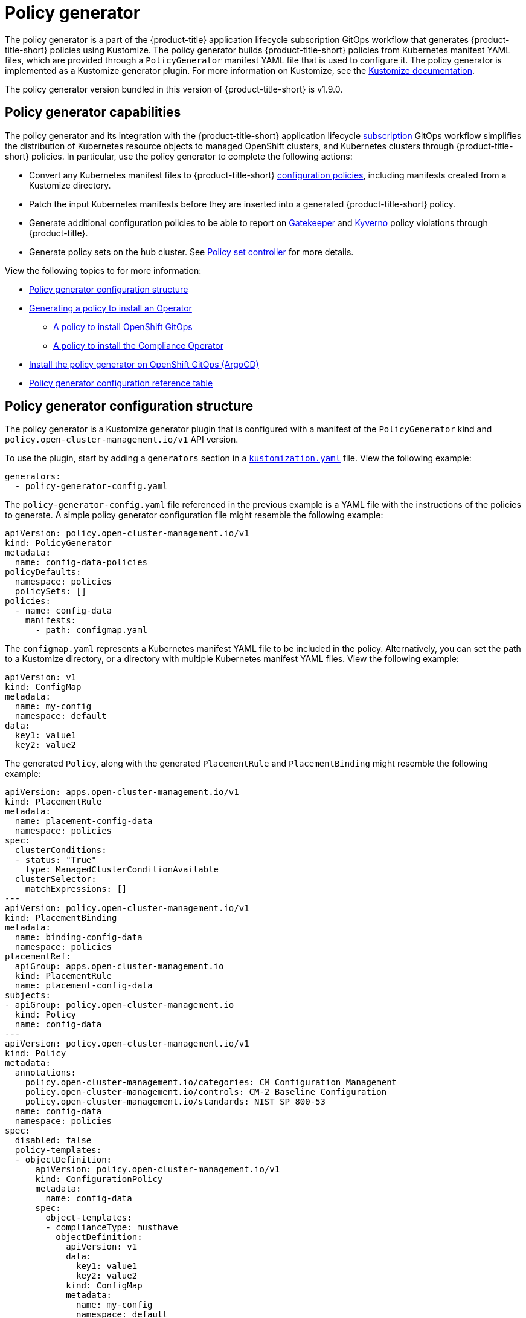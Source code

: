 [#policy-generator]
= Policy generator

The policy generator is a part of the {product-title} application lifecycle subscription GitOps workflow that generates {product-title-short} policies using Kustomize. The policy generator builds {product-title-short} policies from Kubernetes manifest YAML files, which are provided through a `PolicyGenerator` manifest YAML file that is used to configure it. The policy generator is implemented as a Kustomize generator plugin. For more information on Kustomize, see the link:https://kustomize.io/[Kustomize documentation]. 

The policy generator version bundled in this version of {product-title-short} is v1.9.0.

[#policy-generator-capabilities]
== Policy generator capabilities

The policy generator and its integration with the {product-title-short} application lifecycle link:../applications/subscription_sample.adoc#applying-kustomize[subscription] GitOps workflow simplifies the distribution of Kubernetes resource objects to managed OpenShift clusters, and Kubernetes clusters through {product-title-short} policies. In particular, use the policy generator to complete the following actions:

- Convert any Kubernetes manifest files to {product-title-short} link:../governance/config_policy_ctrl.adoc#kubernetes-configuration-policy-controller[configuration policies], including manifests created from a Kustomize directory.
- Patch the input Kubernetes manifests before they are inserted into a generated {product-title-short} policy.
- Generate additional configuration policies to be able to report on link:https://open-policy-agent.github.io/gatekeeper/website/docs/[Gatekeeper] and link:https://kyverno.io/[Kyverno] policy violations through {product-title}.
- Generate policy sets on the hub cluster. See xref:../governance/policy_set_ctrl.adoc#policy-set-controller[Policy set controller] for more details.

View the following topics to for more information:

* <<policy-generator-configuration,Policy generator configuration structure>>
* <<policy-gen-install-operator,Generating a policy to install an Operator>>
** <<policy-install-ocp-gitops,A policy to install OpenShift GitOps>>
** <<policy-gen-install-compliance-operator,A policy to install the Compliance Operator>>
* <<policy-gen-install-on-openshift-gitops,Install the policy generator on OpenShift GitOps (ArgoCD)>>
* <<policy-gen-yaml-table,Policy generator configuration reference table>>

[#policy-generator-configuration]
== Policy generator configuration structure

The policy generator is a Kustomize generator plugin that is configured with a manifest of the `PolicyGenerator` kind and `policy.open-cluster-management.io/v1` API version. 

To use the plugin, start by adding a `generators` section in a link:https://kubectl.docs.kubernetes.io/references/kustomize/kustomization/[`kustomization.yaml`] file. View the following example:

[source,yaml]
----
generators:
  - policy-generator-config.yaml
----

The `policy-generator-config.yaml` file referenced in the previous example is a YAML file with the instructions of the policies to generate. A simple policy generator configuration file might resemble the following example:

[source,yaml]
----
apiVersion: policy.open-cluster-management.io/v1
kind: PolicyGenerator
metadata:
  name: config-data-policies
policyDefaults:
  namespace: policies
  policySets: []
policies:
  - name: config-data
    manifests:
      - path: configmap.yaml
----

The `configmap.yaml` represents a Kubernetes manifest YAML file to be included in the policy. Alternatively, you can set the path to a Kustomize directory, or a directory with multiple Kubernetes manifest YAML files. View the following example:

[source,yaml]
----
apiVersion: v1
kind: ConfigMap
metadata:
  name: my-config
  namespace: default
data:
  key1: value1
  key2: value2
----

The generated `Policy`, along with the generated `PlacementRule` and `PlacementBinding` might resemble the following example:

[source,yaml]
----
apiVersion: apps.open-cluster-management.io/v1
kind: PlacementRule
metadata:
  name: placement-config-data
  namespace: policies
spec:
  clusterConditions:
  - status: "True"
    type: ManagedClusterConditionAvailable
  clusterSelector:
    matchExpressions: []
---
apiVersion: policy.open-cluster-management.io/v1
kind: PlacementBinding
metadata:
  name: binding-config-data
  namespace: policies
placementRef:
  apiGroup: apps.open-cluster-management.io
  kind: PlacementRule
  name: placement-config-data
subjects:
- apiGroup: policy.open-cluster-management.io
  kind: Policy
  name: config-data
---
apiVersion: policy.open-cluster-management.io/v1
kind: Policy
metadata:
  annotations:
    policy.open-cluster-management.io/categories: CM Configuration Management
    policy.open-cluster-management.io/controls: CM-2 Baseline Configuration
    policy.open-cluster-management.io/standards: NIST SP 800-53
  name: config-data
  namespace: policies
spec:
  disabled: false
  policy-templates:
  - objectDefinition:
      apiVersion: policy.open-cluster-management.io/v1
      kind: ConfigurationPolicy
      metadata:
        name: config-data
      spec:
        object-templates:
        - complianceType: musthave
          objectDefinition:
            apiVersion: v1
            data:
              key1: value1
              key2: value2
            kind: ConfigMap
            metadata:
              name: my-config
              namespace: default
        remediationAction: inform
        severity: low
----

See the link:https://github.com/stolostron/policy-generator-plugin[`policy-generator-plugin`] repository for more details.

[#policy-gen-install-operator]
== Generating a policy to install an Operator

A common use of {product-title-short} policies is to link:hhttps://access.redhat.com/documentation/en-us/openshift_container_platform/4.10/html/operators/administrator-tasks#olm-installing-operator-from-operatorhub-using-cli_olm-adding-operators-to-a-cluster[install an Operator] on one or more managed OpenShift clusters. View the following examples of the different installation modes and the required resources. 

[#policy-install-ocp-gitops]
=== A policy to install OpenShift GitOps

This example shows how to generate a policy that installs OpenShift GitOps using the policy generator. The OpenShift GitOps operator offers the link:https://access.redhat.com/documentation/en-us/openshift_container_platform/4.10/html/operators/administrator-tasks#olm-installing-operators-from-operatorhub_olm-adding-operators-to-a-cluster[_all namespaces_ installation mode]. First, a `Subscription` manifest file called `openshift-gitops-subscription.yaml` needs to be created like the following example.

[source,yaml]
----
apiVersion: operators.coreos.com/v1alpha1
kind: Subscription
metadata:
  name: openshift-gitops-operator
  namespace: openshift-operators
spec:
  channel: stable
  name: openshift-gitops-operator
  source: redhat-operators
  sourceNamespace: openshift-marketplace
----

To pin to a specific version of the operator, you can add the following parameter and value: `spec.startingCSV: openshift-gitops-operator.v<version>`. Replace `<version>` with your preferred version.

Next, a policy generator configuration file called `policy-generator-config.yaml` is required. The following example shows a single policy that installs OpenShift GitOps on all OpenShift managed clusters:

[source,yaml]
----
apiVersion: policy.open-cluster-management.io/v1
kind: PolicyGenerator
metadata:
  name: install-openshift-gitops
policyDefaults:
  namespace: policies
  placement:
    clusterSelectors:
      vendor: "OpenShift"
  remediationAction: enforce
policies:
  - name: install-openshift-gitops
    manifests:
      - path: openshift-gitops-subscription.yaml
----

The last file that is required is the `kustomization.yaml` file. The `kustomization.yaml` file requires the following configuration:

[source,yaml]
----
generators:
  - policy-generator-config.yaml
----

The generated policy might resemble the following file:

[source,yaml]
----
apiVersion: apps.open-cluster-management.io/v1
kind: PlacementRule
metadata:
  name: placement-install-openshift-gitops
  namespace: policies
spec:
  clusterConditions:
    - status: "True"
      type: ManagedClusterConditionAvailable
  clusterSelector:
    matchExpressions:
      - key: vendor
        operator: In
        values:
          - OpenShift
---
apiVersion: policy.open-cluster-management.io/v1
kind: PlacementBinding
metadata:
  name: binding-install-openshift-gitops
  namespace: policies
placementRef:
  apiGroup: apps.open-cluster-management.io
  kind: PlacementRule
  name: placement-install-openshift-gitops
subjects:
  - apiGroup: policy.open-cluster-management.io
    kind: Policy
    name: install-openshift-gitops
---
apiVersion: policy.open-cluster-management.io/v1
kind: Policy
metadata:
  annotations:
    policy.open-cluster-management.io/categories: CM Configuration Management
    policy.open-cluster-management.io/controls: CM-2 Baseline Configuration
    policy.open-cluster-management.io/standards: NIST SP 800-53
  name: install-openshift-gitops
  namespace: policies
spec:
  disabled: false
  policy-templates:
    - objectDefinition:
        apiVersion: policy.open-cluster-management.io/v1
        kind: ConfigurationPolicy
        metadata:
          name: install-openshift-gitops
        spec:
          object-templates:
            - complianceType: musthave
              objectDefinition:
                apiVersion: operators.coreos.com/v1alpha1
                kind: Subscription
                metadata:
                  name: openshift-gitops-operator
                  namespace: openshift-operators
                spec:
                  channel: stable
                  name: openshift-gitops-operator
                  source: redhat-operators
                  sourceNamespace: openshift-marketplace
          remediationAction: enforce
          severity: low
----

All policies where the input is from the {ocp-short} documentation and are generated by the policy generator are fully supported. View the following examples of YAML input that is supported in the {ocp-short} documentation:

* link:https://docs.openshift.com/container-platform/4.10/post_installation_configuration/cluster-tasks.html[Post-installation cluster tasks]
* link:https://docs.openshift.com/container-platform/4.10/security/audit-log-policy-config.html[Configuring the audit log policy]
* link:https://access.redhat.com/documentation/en-us/openshift_container_platform/4.10/html/logging/cluster-logging-external#cluster-logging-collector-log-forwarding-about_cluster-logging-external[About forwarding logs to third-party systems]

See link:https://docs.openshift.com/container-platform/4.11/cicd/gitops/understanding-openshift-gitops.html[Understanding OpenShift GitOps] and the link:https://cloud.redhat.com/learn/topics/operators[Operator] documentation for more details.

[#policy-gen-install-compliance-operator]
=== A policy to install the Compliance Operator

For an operator that uses the link:https://access.redhat.com/documentation/en-us/openshift_container_platform/4.10/html/operators/administrator-tasks#olm-installing-operators-from-operatorhub_olm-adding-operators-to-a-cluster[_namespaced_ installation mode], such as the Compliance Operator, an `OperatorGroup` manifest is also required. This example shows a generated policy to install the Compliance Operator.

First, a YAML file with a `Namespace`, a `Subscription`, and an `OperatorGroup` manifest called `compliance-operator.yaml` must be created. The following example installs these manifests in the `compliance-operator` namespace:

[source,yaml]
----
apiVersion: v1
kind: Namespace
metadata:
  name: openshift-compliance
---
apiVersion: operators.coreos.com/v1alpha1
kind: Subscription
metadata:
  name: compliance-operator
  namespace: openshift-compliance
spec:
  channel: release-0.1
  name: compliance-operator
  source: redhat-operators
  sourceNamespace: openshift-marketplace
---
apiVersion: operators.coreos.com/v1
kind: OperatorGroup
metadata:
  name: compliance-operator
  namespace: openshift-compliance
spec:
  targetNamespaces:
    - compliance-operator
----

Next, a policy generator configuration file called `policy-generator-config.yaml` is required. The following example shows a single policy that installs the Compliance Operator on all OpenShift managed clusters:

[source,yaml]
----
apiVersion: policy.open-cluster-management.io/v1
kind: PolicyGenerator
metadata:
  name: install-compliance-operator
policyDefaults:
  namespace: policies
  placement:
    clusterSelectors:
      vendor: "OpenShift"
  remediationAction: enforce
policies:
  - name: install-compliance-operator
    manifests:
      - path: compliance-operator.yaml
----

The last file that is required is the `kustomization.yaml` file. The following configuration is required in the `kustomization.yaml` file:

[source,yaml]
----
generators:
  - policy-generator-config.yaml
----

As a result, the generated policy resembles the following file:

[source,yaml]
----
apiVersion: apps.open-cluster-management.io/v1
kind: PlacementRule
metadata:
  name: placement-install-compliance-operator
  namespace: policies
spec:
  clusterConditions:
    - status: "True"
      type: ManagedClusterConditionAvailable
  clusterSelector:
    matchExpressions:
      - key: vendor
        operator: In
        values:
          - OpenShift
---
apiVersion: policy.open-cluster-management.io/v1
kind: PlacementBinding
metadata:
  name: binding-install-compliance-operator
  namespace: policies
placementRef:
  apiGroup: apps.open-cluster-management.io
  kind: PlacementRule
  name: placement-install-compliance-operator
subjects:
  - apiGroup: policy.open-cluster-management.io
    kind: Policy
    name: install-compliance-operator
---
apiVersion: policy.open-cluster-management.io/v1
kind: Policy
metadata:
  annotations:
    policy.open-cluster-management.io/categories: CM Configuration Management
    policy.open-cluster-management.io/controls: CM-2 Baseline Configuration
    policy.open-cluster-management.io/standards: NIST SP 800-53
  name: install-compliance-operator
  namespace: policies
spec:
  disabled: false
  policy-templates:
    - objectDefinition:
        apiVersion: policy.open-cluster-management.io/v1
        kind: ConfigurationPolicy
        metadata:
          name: install-compliance-operator
        spec:
          object-templates:
            - complianceType: musthave
              objectDefinition:
                apiVersion: v1
                kind: Namespace
                metadata:
                  name: openshift-compliance
            - complianceType: musthave
              objectDefinition:
                apiVersion: operators.coreos.com/v1alpha1
                kind: Subscription
                metadata:
                  name: compliance-operator
                  namespace: openshift-compliance
                spec:
                  channel: release-0.1
                  name: compliance-operator
                  source: redhat-operators
                  sourceNamespace: openshift-marketplace
            - complianceType: musthave
              objectDefinition:
                apiVersion: operators.coreos.com/v1
                kind: OperatorGroup
                metadata:
                  name: compliance-operator
                  namespace: openshift-compliance
                spec:
                  targetNamespaces:
                    - compliance-operator
          remediationAction: enforce
          severity: low
----

See the link:https://docs.openshift.com/container-platform/4.11/security/compliance_operator/compliance-operator-understanding.html[Compliance Operator documentation] for more details. 

[#policy-gen-install-on-openshift-gitops]
== Install the policy generator on OpenShift GitOps (ArgoCD)

OpenShift GitOps, based on link:https://argoproj.github.io/argo-cd/[ArgoCD], can also be used to generate policies using the policy generator through GitOps. Since the policy generator does not come preinstalled in the OpenShift GitOps container image, some customization must take place. In order to follow along, it is expected that you have the link:https://docs.openshift.com/container-platform/4.10/cicd/gitops/installing-openshift-gitops.html[OpenShift GitOps Operator] installed on the {product-title-short} hub cluster and be sure to log into the hub cluster.

In order for OpenShift GitOps to have access to the policy generator when you run Kustomize, an Init Container is required to copy the policy generator binary from the {product-title-short} Application Subscription container image to the OpenShift GitOps container, that runs Kustomize. For more details, see link:https://docs.openshift.com/container-platform/4.10/nodes/containers/nodes-containers-init.html[Using Init Containers to perform tasks before a pod is deployed]. Additionally, OpenShift GitOps must be configured to provide the `--enable-alpha-plugins` flag when you run Kustomize. Start editing the OpenShift GitOps `argocd` object with the following command:

[source,bash]
----
oc -n openshift-gitops edit argocd openshift-gitops
----


Then modify the OpenShift GitOps `argocd` object to contain the following additional YAML content. When a new major version of {product-title-short} is released and you want to update the policy generator to a newer version, you need to update the `registry.redhat.io/rhacm2/multicluster-operators-subscription-rhel8` image used by the Init Container to a newer tag. View the following example and replace `<version>` with {product-version} or your desired {product-title-short} version:

[source,yaml]
----
apiVersion: argoproj.io/v1alpha1
kind: ArgoCD
metadata:
  name: openshift-gitops
  namespace: openshift-gitops
spec:
  kustomizeBuildOptions: --enable-alpha-plugins
  repo:
    env:
    - name: KUSTOMIZE_PLUGIN_HOME
      value: /etc/kustomize/plugin
    initContainers:
    - args:
      - -c
      - cp /etc/kustomize/plugin/policy.open-cluster-management.io/v1/policygenerator/PolicyGenerator
        /policy-generator/PolicyGenerator
      command:
      - /bin/bash
      image: registry.redhat.io/rhacm2/multicluster-operators-subscription-rhel8:v<version>
      name: policy-generator-install
      volumeMounts:
      - mountPath: /policy-generator
        name: policy-generator
    volumeMounts:
    - mountPath: /etc/kustomize/plugin/policy.open-cluster-management.io/v1/policygenerator
      name: policy-generator
    volumes:
    - emptyDir: {}
      name: policy-generator
----

Now that OpenShift GitOps can use the policy generator, OpenShift GitOps must be granted access to create policies on the {product-title-short} hub cluster. Create the following `ClusterRole` resource called `openshift-gitops-policy-admin`, with access to create, read, update, and delete policies and placements. Your `ClusterRole` might resemble the following example:

[source,yaml]
----
kind: ClusterRole
apiVersion: rbac.authorization.k8s.io/v1
metadata:
  name: openshift-gitops-policy-admin
rules:
  - verbs:
      - get
      - list
      - watch
      - create
      - update
      - patch
      - delete
    apiGroups:
      - policy.open-cluster-management.io
    resources:
      - policies
      - placementbindings
  - verbs:
      - get
      - list
      - watch
      - create
      - update
      - patch
      - delete
    apiGroups:
      - apps.open-cluster-management.io
    resources:
      - placementrules
  - verbs:
      - get
      - list
      - watch
      - create
      - update
      - patch
      - delete
    apiGroups:
      - cluster.open-cluster-management.io
    resources:
      - placements
      - placements/status
      - placementdecisions
      - placementdecisions/status
----

Additionally, create a `ClusterRoleBinding` object to grant the OpenShift GitOps service account access to the `openshift-gitops-policy-admin` `ClusterRole`. Your `ClusterRoleBinding` might resemble the following resource:

[source,yaml]
----
kind: ClusterRoleBinding
apiVersion: rbac.authorization.k8s.io/v1
metadata:
  name: openshift-gitops-policy-admin
subjects:
  - kind: ServiceAccount
    name: openshift-gitops-argocd-application-controller
    namespace: openshift-gitops
roleRef:
  apiGroup: rbac.authorization.k8s.io
  kind: ClusterRole
  name: openshift-gitops-policy-admin
----

[#policy-gen-yaml-table]
== Policy generator configuration reference table

Note that all the fields in the `policyDefaults` section except for `namespace` can be overridden per policy.

.Parameter table
|===
| Field | Optional or required | Description

| `apiVersion`
| Required
| Set the value to `policy.open-cluster-management.io/v1`.

| `kind`
| Required
| Set the value to `PolicyGenerator` to indicate the type of policy.

| `metadata.name`
| Required
| The name for identifying the policy resource.

| `placementBindingDefaults.name`
| Optional
| If multiple policies use the same placement, this name is used to generate a unique name for the resulting `PlacementBinding`, binding the placement with the array of policies that reference it.

|*`policyDefaults`*
| Required
| Any default value listed here is overridden by an entry in the policies array except for `namespace`.

| `policyDefaults.namespace`
| Required
| The namespace of all the policies.

| `policyDefaults.complianceType`
| Optional
| Determines the policy controller behavior when comparing the manifest to objects on the cluster. The values that you can use are `musthave`,  `mustonlyhave`, or `mustnothave`. The default value is `musthave`.

| `policyDefaults.metadataComplianceType`
| Optional
| Overrides `complianceType` when comparing the manifest metadata section to objects on the cluster. The values that you can use are `musthave`, and `mustonlyhave`. The default value is empty (`{}`) to avoid overriding the `complianceType` for metadata.

| `policyDefaults.categories`
| Optional
| Array of categories to be used in the `policy.open-cluster-management.io/categories` annotation. The default value is `CM Configuration Management`.

| `policyDefaults.controls`
| Optional
| Array of controls to be used in the `policy.open-cluster-management.io/controls` annotation. The default value is `CM-2 Baseline Configuration`.

| `policyDefaults.standards`
| Optional
| An array of standards to be used in the `policy.open-cluster-management.io/standards` annotation. The default value is `NIST SP 800-53`.

| `policyDefaults.policyAnnotations`
| Optional
| Annotations that the policy includes in the `metadata.annotations` section. It is applied for all policies unless specified in the policy. The default value is empty (`{}`).

| `policyDefaults.configurationPolicyAnnotations`
| Optional
| Key-value pairs of annotations to set on generated configuration policies. For example, you can disable policy templates by defining the following parameter: `{"policy.open-cluster-management.io/disable-templates": "true"}`. The default value is empty (`{}`).

| `policyDefaults.severity`
| Optional
| The severity of the policy violation. The default value is `low`.

| `policyDefaults.disabled`
| Optional
| Whether the policy is disabled, meaning it is not propagated and no status as a result. The default value is `false` to enable the policy.

| `policyDefaults.remediationAction`
| Optional
| The remediation mechanism of your policy. The parameter values are `enforce` and `inform`. The default value is `inform`.

| `policyDefaults.namespaceSelector`
| Required for namespaced objects that do not have a namespace specified
| Determines namespaces in the managed cluster that the object is applied to. The `include` and `exclude` parameters accept file path expressions to include and exclude namespaces by name. The `matchExpressions` and `matchLabels` parameters specify namespaces to include by label. See the https://kubernetes.io/docs/concepts/overview/working-with-objects/labels/[Kubernetes labels and selectors] documentation. The resulting list is compiled by using the intersection of results from all parameters.

| `policyDefaults.evaluationInterval`
| Optional
| Use the parameters `compliant` and `noncompliant` to specify the frequency for a policy to be evaluated when in a particular compliance state. When managed clusters have low CPU resources, the evaluation interval can be increased to reduce CPU usage on the Kubernetes API. These are in the format of durations. For example, `"1h25m3s"` represents 1 hour, 25 minutes, and 3 seconds. These can also be set to "never" to avoid evaluating the policy after it has become a particular compliance state.

| `policyDefaults.consolidateManifests`
| Optional
| This determines if a single configuration policy is generated for all the manifests being wrapped in the policy. If set to `false`, a configuration policy per manifest is generated. The default value is `true`.

| `policyDefaults.informGatekeeperPolicies`
| Optional
| When the policy references a violated gatekeeper policy manifest, this determines if an additional configuration policy is generated in order to receive policy violations in {product-title-short}. The default value is `true`.

| `policyDefaults.informKyvernoPolicies`
| Optional
| When the policy references a Kyverno policy manifest, this determines if an additional configuration policy is generated to receive policy violations in {product-title-short}, when the Kyverno policy has been violated. The default value is `true`.

| `policyDefaults.policySets`
| Optional
| Array of policy sets that the policy joins. Policy set details can be defined in the `policySets` section. When a policy is part of a policy set, a placement binding is not generated for the policy since one is generated for the set. Set `policies[].generatePlacementWhenInSet` or `policyDefaults.generatePlacementWhenInSet` to override `policyDefaults.policySets`.

| `policyDefaults.generatePlacementWhenInSet`
| Optional
| When a policy is part of a policy set, by default, the generator does not generate the placement for this policy since a placement is generated for the policy set. Set `generatePlacementWhenInSet` to `true` to deploy the policy with both policy placement and policy set placement. The default value is `false`.

| *`policyDefaults.placement`*
| Optional
| The placement configuration for the policies. This defaults to a placement configuration that matches all clusters.

| `policyDefaults.placement.name`
| Optional
| Specifying a name to consolidate placement rules that contain the same cluster selectors.

| `policyDefaults.placement.placementName`
| Optional
| Define this parameter to use a placement that already exists on the cluster. A `Placement` is not created, but a `PlacementBinding` binds the policy to this `Placement`.

| `policyDefaults.placement.placementPath`
| Optional
| To reuse an existing placement, specify the path here relative to the `kustomization.yaml` file. If provided, this placement rule is used by all policies by default. See `clusterSelectors` to generate a new `Placement`.

| `policyDefaults.placement.clusterSelectors`
| Optional
| Specify a placement by defining a cluster selector in the following format, `key:value`. See `placementPath` to specify an existing file.

| `policyDefaults.placement.placementRuleName`
| Optional
| To use a placement rule that already exists on the cluster, specify its name here. A `PlacementRule` is not created, but a `PlacementBinding` binds the policy to this `PlacementRule`.

| `policyDefaults.placement.placementRulePath`
| Optional
| To reuse an existing placement rule, specify the path here relative to the `kustomization.yaml` file. If provided, this placement rule is used by all policies by default. See `labelSelector` to generate a new `PlacementRule`.

| `policyDefaults.placement.labelSelector`
| Optional
| Specify a placement rule by defining a cluster selector in the following format, `key:value`. See `placementRulePath` to specify an existing file.

| *`policies`*
| Required. 
| The list of policies to create along with overrides to either the default values, or the values that are set in `policyDefaults`.

| `policies[].name`
| Required
| The name of the policy to create.

| *`policies[].manifests`*
| Required
| The list of Kubernetes object manifests to include in the policy.

| `policies[].manifests[].path`
| Required
| Path to a single file, a flat directory of files, or a Kustomize directory relative to the `kustomization.yaml` file. If the directory is a Kustomize directory, the generator runs Kustomize against the directory before generating the policies.

| `policies[].manifests[].complianceType`
| Optional
| Determines the policy controller behavior when comparing the manifest to objects on the cluster. The parameter values are `musthave`, `mustonlyhave`, or `mustnothave`. The default value is `musthave` (or the value set in `policyDefaults.complianceType`).

| `policies[].manifests[].patches`
| Optional
| A Kustomize patch to apply to the manifest at the path. If there are multiple manifests, the patch requires the `apiVersion`, `kind`, `metadata.name`, and `metadata.namespace` (if applicable) fields to be set so Kustomize can identify the manifest that the patch applies to. If there is a single manifest, the `metadata.name` and `metadata.namespace` fields can be patched.

| *`policySets`*
| Optional
| The list of policy sets to create. To include a policy in a policy set, use `policyDefaults.policySets`, `policies[].policySets`,  or `policySets.policies`.

| `policySets[].name`
| Required
| The name of the policy set to create.

| `policySets[].description`
| Optional
| The description of the policy set to create.

| `policySets[].policies`
| Optional
| The list of policies to be included in the policy set. If `policyDefaults.policySets` or `policies[].policySets` is also specified, the lists are merged.

| `policySets[].placement`
| Optional
| The placement configuration for the policy set. This defaults to a placement configuration that matches all clusters. See `policyDefaults.placement` for placement documentation, however `policyDefaults.placement` settings do not apply to policy sets.
|===

Return to the xref:../governance/third_party_policy.adoc#integrate-third-party-policy-controllers[Integrate third-party policy controllers] documentation, or refer to the xref:../governance/grc_intro.adoc#governance[Governance] documentation for more topics.

//Add reference to new file at the end of this file 
